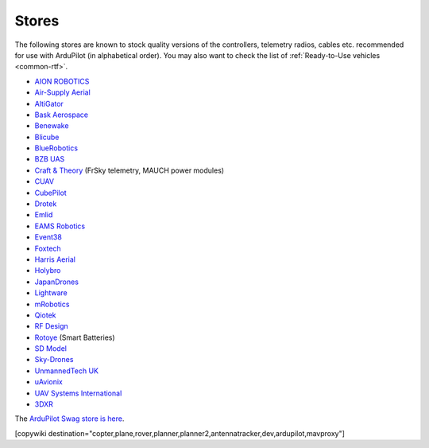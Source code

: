 .. _stores:

======
Stores
======

The following stores are known to stock quality versions of the controllers, telemetry radios, cables etc.
recommended for use with ArduPilot (in alphabetical order).  You may also want to check the list of :ref:`Ready-to-Use vehicles <common-rtf>`.

* `AION ROBOTICS <https://www.aionrobotics.com>`__
* `Air-Supply Aerial <https://www.airsupply.com>`__
* `AltiGator <http://www.altigator.com/>`__
* `Bask Aerospace <https://baskaerospace.com.au/>`__
* `Benewake <https://beixingguangzi.en.alibaba.com/>`__
* `Blicube <https://www.blicube.com/>`__
* `BlueRobotics <https://www.bluerobotics.com/store/>`__
* `BZB UAS <https://bzbuas.com/>`__
* `Craft & Theory <http://www.craftandtheoryllc.com/store/>`__ (FrSky telemetry, MAUCH power modules)
* `CUAV <https://store.cuav.net/>`__
* `CubePilot <https://www.cubepilot.org>`__
* `Drotek <https://drotek.com/>`__
* `Emlid <https://store.emlid.com/>`__
* `EAMS Robotics <https://store.shopping.yahoo.co.jp/elab-store/>`__
* `Event38 <https://event38.com/shop/>`__
* `Foxtech <https://www.foxtechfpv.com>`__
* `Harris Aerial <https://www.harrisaerial.com/shop/>`__
* `Holybro <https://shop.holybro.com/>`__
* `JapanDrones <http://japandrones.com/>`__
* `Lightware <https://lightware.co.za/>`__
* `mRobotics <http://mrobotics.io/>`__
* `Qiotek <http://www.qio-tek.com/>`__
* `RF Design <http://store.rfdesign.com.au/>`__
* `Rotoye <https://rotoye.com/>`__ (Smart Batteries)
* `SD Model <https://www.sdmodel.com.tw/>`__
* `Sky-Drones <https://sky-drones.com/store>`__
* `UnmannedTech UK <https://www.unmannedtechshop.co.uk/>`__
* `uAvionix <https://uavionix.com/>`__
* `UAV Systems International <https://uavsystemsinternational.com/collections/all>`__
* `3DXR <https://www.3dxr.co.uk/>`__

The `ArduPilot Swag store is here <https://www.redbubble.com/people/ardupilot/shop?asc=u>`__.

[copywiki destination="copter,plane,rover,planner,planner2,antennatracker,dev,ardupilot,mavproxy"]
